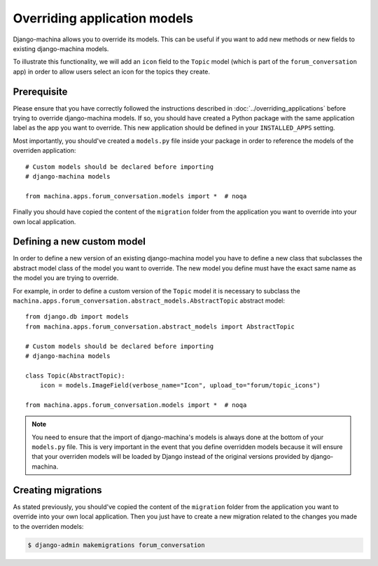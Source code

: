 #############################
Overriding application models
#############################

Django-machina allows you to override its models. This can be useful if you want to add new methods
or new fields to existing django-machina models.

To illustrate this functionality, we will add an ``icon`` field to the ``Topic`` model (which is
part of the ``forum_conversation`` app) in order to allow users select an icon for the topics they
create.

Prerequisite
------------

Please ensure that you have correctly followed the instructions described in
:doc:`../overriding_applications` before trying to override django-machina models. If so, you should
have created a Python package with the same application label as the app you want to override. This
new application should be defined in your ``INSTALLED_APPS`` setting.

Most importantly, you should've created a ``models.py`` file inside your package in order to
reference the models of the overriden application::

  # Custom models should be declared before importing
  # django-machina models

  from machina.apps.forum_conversation.models import *  # noqa

Finally you should have copied the content of the ``migration`` folder from the application you want
to override into your own local application.

Defining a new custom model
---------------------------

In order to define a new version of an existing django-machina model you have to define a new class
that subclasses the abstract model class of the model you want to override. The new model you define
must have the exact same name as the model you are trying to override.

For example, in order to define a custom version of the ``Topic`` model it is necessary to subclass
the ``machina.apps.forum_conversation.abstract_models.AbstractTopic`` abstract model::

  from django.db import models
  from machina.apps.forum_conversation.abstract_models import AbstractTopic

  # Custom models should be declared before importing
  # django-machina models

  class Topic(AbstractTopic):
      icon = models.ImageField(verbose_name="Icon", upload_to="forum/topic_icons")

  from machina.apps.forum_conversation.models import *  # noqa

.. note::

    You need to ensure that the import of django-machina's models is always done at the bottom of
    your ``models.py`` file. This is very important in the event that you define overridden models
    because it will ensure that your overriden models will be loaded by Django instead of the
    original versions provided by django-machina.

Creating migrations
-------------------

As stated previously, you should've copied the content of the ``migration`` folder from the
application you want to override into your own local application. Then you just have to create a new
migration related to the changes you made to the overriden models:

.. code-block:: bash

  $ django-admin makemigrations forum_conversation
